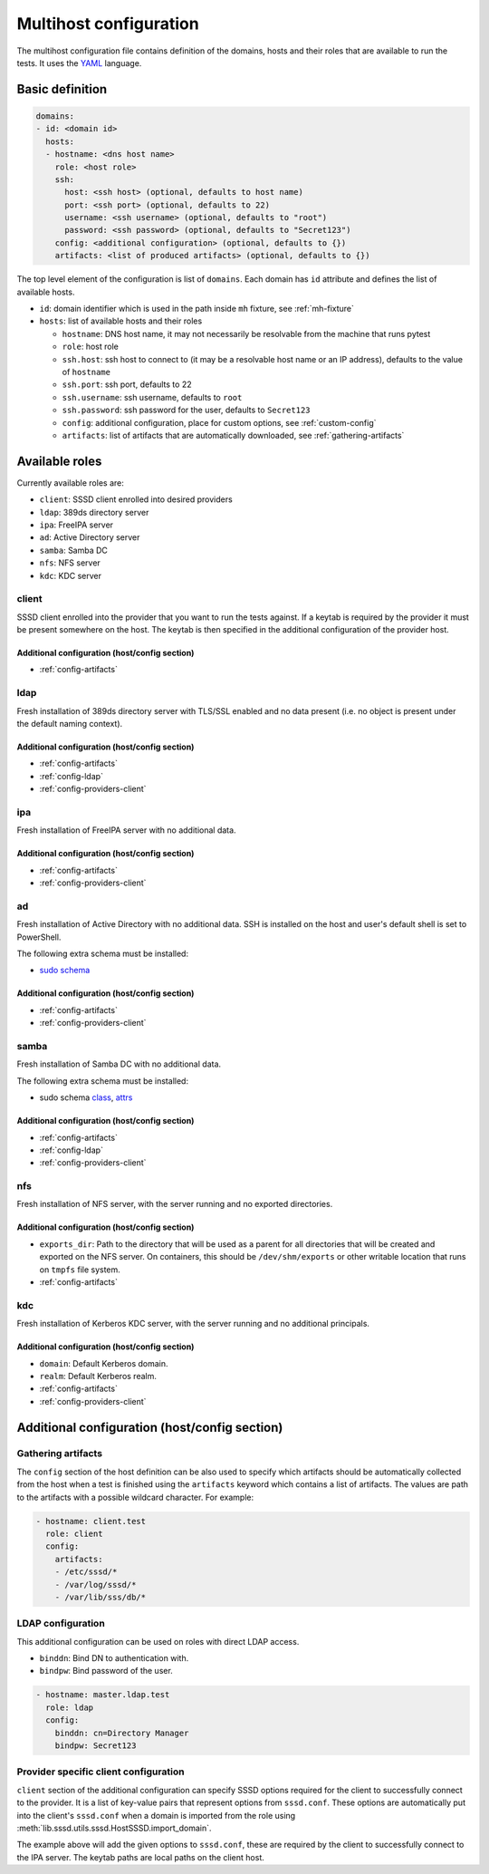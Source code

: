 Multihost configuration
#######################

The multihost configuration file contains definition of the domains, hosts and
their roles that are available to run the tests. It uses the `YAML
<https://en.wikipedia.org/wiki/YAML>`__ language.

Basic definition
****************

.. code-block:: yaml

    domains:
    - id: <domain id>
      hosts:
      - hostname: <dns host name>
        role: <host role>
        ssh:
          host: <ssh host> (optional, defaults to host name)
          port: <ssh port> (optional, defaults to 22)
          username: <ssh username> (optional, defaults to "root")
          password: <ssh password> (optional, defaults to "Secret123")
        config: <additional configuration> (optional, defaults to {})
        artifacts: <list of produced artifacts> (optional, defaults to {})

The top level element of the configuration is list of ``domains``. Each domain
has ``id`` attribute and defines the list of available hosts.

* ``id``: domain identifier which is used in the path inside ``mh`` fixture, see :ref:`mh-fixture`
* ``hosts``: list of available hosts and their roles

  * ``hostname``: DNS host name, it may not necessarily be resolvable from the machine that runs pytest
  * ``role``: host role
  * ``ssh.host``: ssh host to connect to (it may be a resolvable host name or an
    IP address), defaults to the value of ``hostname``
  * ``ssh.port``: ssh port, defaults to 22
  * ``ssh.username``: ssh username, defaults to ``root``
  * ``ssh.password``: ssh password for the user, defaults to ``Secret123``
  * ``config``: additional configuration, place for custom options, see :ref:`custom-config`
  * ``artifacts``: list of artifacts that are automatically downloaded, see :ref:`gathering-artifacts`

.. _available-roles:

Available roles
***************

Currently available roles are:

* ``client``: SSSD client enrolled into desired providers
* ``ldap``: 389ds directory server
* ``ipa``: FreeIPA server
* ``ad``: Active Directory server
* ``samba``: Samba DC
* ``nfs``: NFS server
* ``kdc``: KDC server

client
======

SSSD client enrolled into the provider that you want to run the tests against.
If a keytab is required by the provider it must be present somewhere on the
host. The keytab is then specified in the additional configuration of the
provider host.

.. code-block:: yaml
    :caption: Client role example

    - hostname: client.test
      role: client
      config:
        artifacts:
        - /etc/sssd/*
        - /var/log/sssd/*
        - /var/lib/sss/db/*

Additional configuration (host/config section)
----------------------------------------------

* :ref:`config-artifacts`

.. seealso::

    `Example setup of the Client host <https://github.com/SSSD/sssd-ci-containers/blob/master/src/ansible/roles/client/tasks/main.yml>`__

ldap
====

Fresh installation of 389ds directory server with TLS/SSL enabled and no data
present (i.e. no object is present under the default naming context).

.. code-block:: yaml
    :caption: LDAP role example

    - hostname: master.ldap.test
      role: ldap
      config:
        binddn: cn=Directory Manager
        bindpw: Secret123
        client:
          ldap_tls_reqcert: demand
          ldap_tls_cacert: /data/certs/ca.crt
          dns_discovery_domain: ldap.test

Additional configuration (host/config section)
----------------------------------------------

* :ref:`config-artifacts`
* :ref:`config-ldap`
* :ref:`config-providers-client`

.. seealso::

    `Example setup of the LDAP host <https://github.com/SSSD/sssd-ci-containers/blob/master/src/ansible/roles/ldap/tasks/main.yml>`__

ipa
===

Fresh installation of FreeIPA server with no additional data.

.. code-block:: yaml
    :caption: IPA role example

    - hostname: master.ipa.test
      role: ipa
      config:
        client:
          ipa_domain: ipa.test
          krb5_keytab: /enrollment/ipa.keytab
          ldap_krb5_keytab: /enrollment/ipa.keytab

Additional configuration (host/config section)
----------------------------------------------

* :ref:`config-artifacts`
* :ref:`config-providers-client`

.. seealso::

    `Example setup of the IPA host <https://github.com/SSSD/sssd-ci-containers/blob/master/src/ansible/roles/ipa/tasks/main.yml>`__

ad
==

Fresh installation of Active Directory with no additional data. SSH is installed
on the host and user's default shell is set to PowerShell.

The following extra schema must be installed:

* `sudo schema <https://github.com/SSSD/sssd-ci-containers/blob/master/src/ansible/roles/ad/files/sudo.schema>`__

.. code-block:: yaml
    :caption: AD role example

    - hostname: dc.ad.test
      role: ad
      username: Administrator@ad.test
      password: vagrant
      config:
        binddn: Administrator@ad.test
        bindpw: vagrant
        client:
          ad_domain: ad.test
          krb5_keytab: /enrollment/ad.keytab
          ldap_krb5_keytab: /enrollment/ad.keytab

Additional configuration (host/config section)
----------------------------------------------

* :ref:`config-artifacts`
* :ref:`config-providers-client`

.. seealso::

    `Example setup of the AD host <https://github.com/SSSD/sssd-ci-containers/blob/master/src/ansible/roles/ad/tasks/main.yml>`__

samba
=====

Fresh installation of Samba DC with no additional data.

The following extra schema must be installed:

* sudo schema `class <https://github.com/SSSD/sssd-ci-containers/blob/master/src/ansible/roles/samba/files/sudo.class.ldif>`__, `attrs <https://github.com/SSSD/sssd-ci-containers/blob/master/src/ansible/roles/samba/files/sudo.attrs.ldif>`__

.. code-block:: yaml
    :caption: Samba role example

    - hostname: dc.samba.test
      role: samba
      config:
        binddn: CN=Administrator,CN=Users,DC=samba,DC=test
        bindpw: Secret123
        client:
          ad_domain: samba.test
          krb5_keytab: /enrollment/samba.keytab
          ldap_krb5_keytab: /enrollment/samba.keytab

Additional configuration (host/config section)
----------------------------------------------

* :ref:`config-artifacts`
* :ref:`config-ldap`
* :ref:`config-providers-client`

.. seealso::

    `Example setup of the Samba host <https://github.com/SSSD/sssd-ci-containers/blob/master/src/ansible/roles/samba/tasks/main.yml>`__

nfs
===

Fresh installation of NFS server, with the server running and no exported directories.

.. code-block:: yaml
    :caption: NFS role example

    - hostname: nfs.test
      role: nfs
      config:
        exports_dir: /dev/shm/exports

Additional configuration (host/config section)
----------------------------------------------

* ``exports_dir``: Path to the directory that will be used as a parent for all
  directories that will be created and exported on the NFS server. On
  containers, this should be ``/dev/shm/exports`` or other writable location
  that runs on ``tmpfs`` file system.
* :ref:`config-artifacts`

.. seealso::

    `Example setup of the NFS host <https://github.com/SSSD/sssd-ci-containers/blob/master/src/ansible/roles/nfs/tasks/main.yml>`__

kdc
===

Fresh installation of Kerberos KDC server, with the server running and no additional principals.

.. code-block:: yaml
    :caption: KDC role example

    - hostname: kdc.test
      role: kdc

Additional configuration (host/config section)
----------------------------------------------

* ``domain``: Default Kerberos domain.
* ``realm``: Default Kerberos realm.
* :ref:`config-artifacts`
* :ref:`config-providers-client`

.. seealso::

    `Example setup of the KDC host <https://github.com/SSSD/sssd-ci-containers/blob/master/src/ansible/roles/kdc/tasks/main.yml>`__

Additional configuration (host/config section)
**********************************************

.. _config-artifacts:

Gathering artifacts
===================

The ``config`` section of the host definition can be also used to specify which
artifacts should be automatically collected from the host when a test is
finished using the ``artifacts`` keyword which contains a list of artifacts. The
values are path to the artifacts with a possible wildcard character. For
example:

.. code-block:: yaml

  - hostname: client.test
    role: client
    config:
      artifacts:
      - /etc/sssd/*
      - /var/log/sssd/*
      - /var/lib/sss/db/*

.. _config-ldap:

LDAP configuration
==================

This additional configuration can be used on roles with direct LDAP access.

* ``binddn``: Bind DN to authentication with.
* ``bindpw``: Bind password of the user.

.. code-block:: yaml

    - hostname: master.ldap.test
      role: ldap
      config:
        binddn: cn=Directory Manager
        bindpw: Secret123

.. _config-providers-client:

Provider specific client configuration
======================================

``client`` section of the additional configuration can specify SSSD options
required for the client to successfully connect to the provider. It is a list of
key-value pairs that represent options from ``sssd.conf``. These options are
automatically put into the client's ``sssd.conf`` when a domain is imported from
the role using :meth:`lib.sssd.utils.sssd.HostSSSD.import_domain`.

.. seealso::

    :ref:`importing-domain`

.. code-block:: yaml
    :caption: Client config example

    - hostname: master.ipa.test
      role: ipa
      config:
        client:
          ipa_domain: ipa.test
          krb5_keytab: /enrollment/ipa.keytab
          ldap_krb5_keytab: /enrollment/ipa.keytab

The example above will add the given options to ``sssd.conf``, these are
required by the client to successfully connect to the IPA server. The keytab
paths are local paths on the client host.
